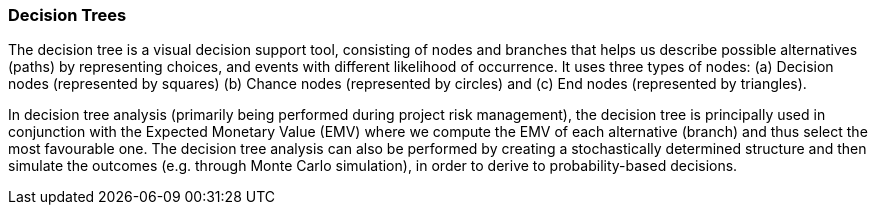 === Decision Trees

The decision tree is a visual decision support tool, consisting of nodes and branches that helps us describe possible alternatives (paths) by representing choices, and events with different likelihood of occurrence.
It uses three types of nodes: (a) Decision nodes (represented by squares) (b) Chance nodes (represented by circles) and (c) End nodes (represented by triangles).

In decision tree analysis (primarily being performed during project risk management), the decision tree is principally used in conjunction with the Expected Monetary Value (EMV) where we compute the EMV of each alternative (branch) and thus select the most favourable one.
The decision tree analysis can also be performed by creating a stochastically determined structure and then simulate the outcomes (e.g. through Monte Carlo simulation), in order to derive to probability-based decisions.
